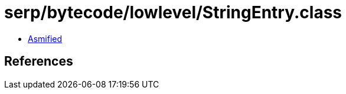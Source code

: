 = serp/bytecode/lowlevel/StringEntry.class

 - link:StringEntry-asmified.java[Asmified]

== References

